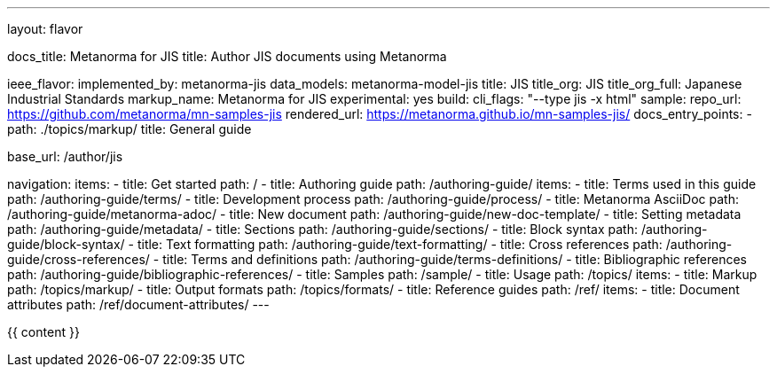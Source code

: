 ---
layout: flavor

docs_title: Metanorma for JIS
title: Author JIS documents using Metanorma

ieee_flavor:
  implemented_by: metanorma-jis
  data_models: metanorma-model-jis
  title: JIS
  title_org: JIS
  title_org_full: Japanese Industrial Standards
  markup_name: Metanorma for JIS
  experimental: yes
  build:
    cli_flags: "--type jis -x html"
  sample:
    repo_url: https://github.com/metanorma/mn-samples-jis
    rendered_url: https://metanorma.github.io/mn-samples-jis/
  docs_entry_points:
  - path: ./topics/markup/
    title: General guide

base_url: /author/jis

navigation:
  items:
  - title: Get started
    path: /
  - title: Authoring guide
    path: /authoring-guide/
    items:
    - title: Terms used in this guide
      path: /authoring-guide/terms/
    - title: Development process
      path: /authoring-guide/process/
    - title: Metanorma AsciiDoc
      path: /authoring-guide/metanorma-adoc/
    - title: New document
      path: /authoring-guide/new-doc-template/
    - title: Setting metadata
      path: /authoring-guide/metadata/
    - title: Sections
      path: /authoring-guide/sections/
    - title: Block syntax
      path: /authoring-guide/block-syntax/
    - title: Text formatting
      path: /authoring-guide/text-formatting/
    - title: Cross references
      path: /authoring-guide/cross-references/
    - title: Terms and definitions
      path: /authoring-guide/terms-definitions/
    - title: Bibliographic references
      path: /authoring-guide/bibliographic-references/
  - title: Samples
    path: /sample/
  - title: Usage
    path: /topics/
    items:
    - title: Markup
      path: /topics/markup/
    - title: Output formats
      path: /topics/formats/
  - title: Reference guides
    path: /ref/
    items:
      - title: Document attributes
        path: /ref/document-attributes/
---

{{ content }}
